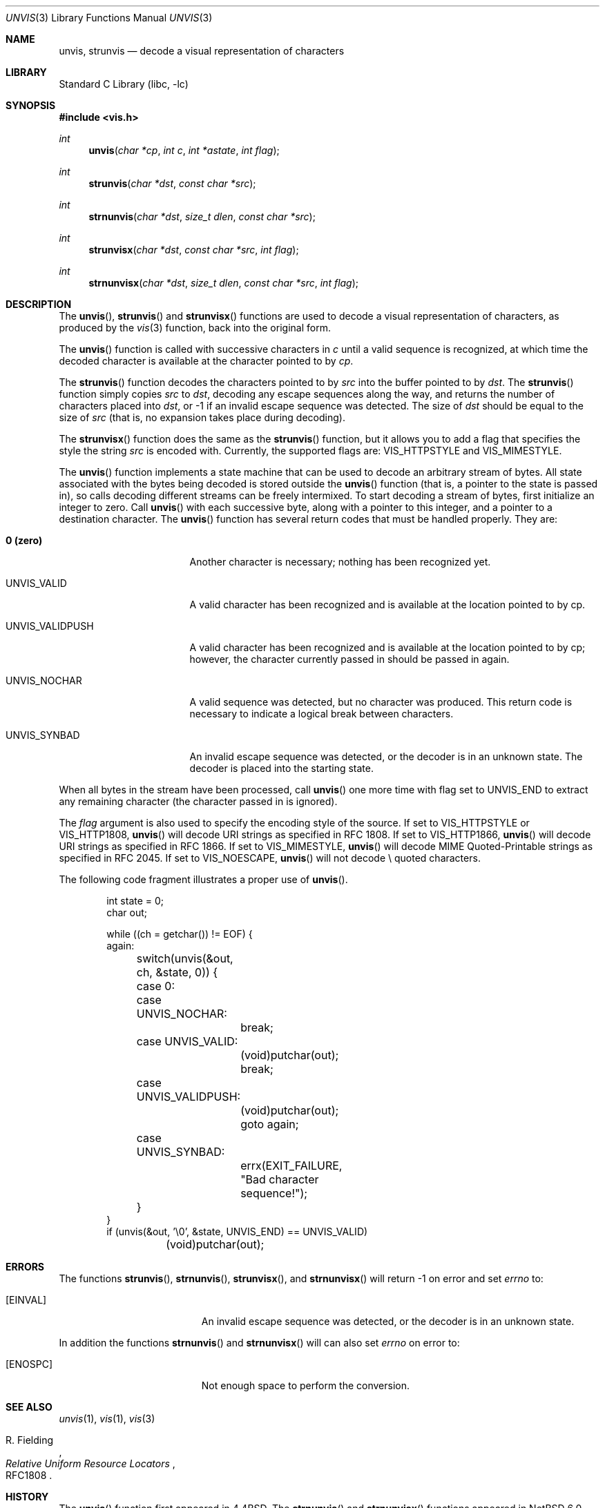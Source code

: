 .\"	$NetBSD: unvis.3,v 1.23 2011/03/17 14:06:29 wiz Exp $
.\"	$FreeBSD: stable/9/contrib/libc-vis/unvis.3 244401 2012-12-18 16:37:24Z brooks $
.\"
.\" Copyright (c) 1989, 1991, 1993
.\"	The Regents of the University of California.  All rights reserved.
.\"
.\" Redistribution and use in source and binary forms, with or without
.\" modification, are permitted provided that the following conditions
.\" are met:
.\" 1. Redistributions of source code must retain the above copyright
.\"    notice, this list of conditions and the following disclaimer.
.\" 2. Redistributions in binary form must reproduce the above copyright
.\"    notice, this list of conditions and the following disclaimer in the
.\"    documentation and/or other materials provided with the distribution.
.\" 3. Neither the name of the University nor the names of its contributors
.\"    may be used to endorse or promote products derived from this software
.\"    without specific prior written permission.
.\"
.\" THIS SOFTWARE IS PROVIDED BY THE REGENTS AND CONTRIBUTORS ``AS IS'' AND
.\" ANY EXPRESS OR IMPLIED WARRANTIES, INCLUDING, BUT NOT LIMITED TO, THE
.\" IMPLIED WARRANTIES OF MERCHANTABILITY AND FITNESS FOR A PARTICULAR PURPOSE
.\" ARE DISCLAIMED.  IN NO EVENT SHALL THE REGENTS OR CONTRIBUTORS BE LIABLE
.\" FOR ANY DIRECT, INDIRECT, INCIDENTAL, SPECIAL, EXEMPLARY, OR CONSEQUENTIAL
.\" DAMAGES (INCLUDING, BUT NOT LIMITED TO, PROCUREMENT OF SUBSTITUTE GOODS
.\" OR SERVICES; LOSS OF USE, DATA, OR PROFITS; OR BUSINESS INTERRUPTION)
.\" HOWEVER CAUSED AND ON ANY THEORY OF LIABILITY, WHETHER IN CONTRACT, STRICT
.\" LIABILITY, OR TORT (INCLUDING NEGLIGENCE OR OTHERWISE) ARISING IN ANY WAY
.\" OUT OF THE USE OF THIS SOFTWARE, EVEN IF ADVISED OF THE POSSIBILITY OF
.\" SUCH DAMAGE.
.\"
.\"     @(#)unvis.3	8.2 (Berkeley) 12/11/93
.\"
.Dd March 12, 2011
.Dt UNVIS 3
.Os
.Sh NAME
.Nm unvis ,
.Nm strunvis
.Nd decode a visual representation of characters
.Sh LIBRARY
.Lb libc
.Sh SYNOPSIS
.In vis.h
.Ft int
.Fn unvis "char *cp" "int c" "int *astate" "int flag"
.Ft int
.Fn strunvis "char *dst" "const char *src"
.Ft int
.Fn strnunvis "char *dst" "size_t dlen" "const char *src"
.Ft int
.Fn strunvisx "char *dst" "const char *src" "int flag"
.Ft int
.Fn strnunvisx "char *dst" "size_t dlen" "const char *src" "int flag"
.Sh DESCRIPTION
The
.Fn unvis ,
.Fn strunvis
and
.Fn strunvisx
functions
are used to decode a visual representation of characters, as produced
by the
.Xr vis 3
function, back into
the original form.
.Pp
The
.Fn unvis
function is called with successive characters in
.Ar c
until a valid sequence is recognized, at which time the decoded
character is available at the character pointed to by
.Ar cp .
.Pp
The
.Fn strunvis
function decodes the characters pointed to by
.Ar src
into the buffer pointed to by
.Ar dst .
The
.Fn strunvis
function simply copies
.Ar src
to
.Ar dst ,
decoding any escape sequences along the way,
and returns the number of characters placed into
.Ar dst ,
or \-1 if an
invalid escape sequence was detected.
The size of
.Ar dst
should be equal to the size of
.Ar src
(that is, no expansion takes place during decoding).
.Pp
The
.Fn strunvisx
function does the same as the
.Fn strunvis
function,
but it allows you to add a flag that specifies the style the string
.Ar src
is encoded with.
Currently, the supported flags are:
.Dv VIS_HTTPSTYLE
and
.Dv VIS_MIMESTYLE .
.Pp
The
.Fn unvis
function implements a state machine that can be used to decode an
arbitrary stream of bytes.
All state associated with the bytes being decoded is stored outside the
.Fn unvis
function (that is, a pointer to the state is passed in), so
calls decoding different streams can be freely intermixed.
To start decoding a stream of bytes, first initialize an integer to zero.
Call
.Fn unvis
with each successive byte, along with a pointer
to this integer, and a pointer to a destination character.
The
.Fn unvis
function has several return codes that must be handled properly.
They are:
.Bl -tag -width UNVIS_VALIDPUSH
.It Li \&0 (zero)
Another character is necessary; nothing has been recognized yet.
.It Dv UNVIS_VALID
A valid character has been recognized and is available at the location
pointed to by cp.
.It Dv UNVIS_VALIDPUSH
A valid character has been recognized and is available at the location
pointed to by cp; however, the character currently passed in should
be passed in again.
.It Dv UNVIS_NOCHAR
A valid sequence was detected, but no character was produced.
This return code is necessary to indicate a logical break between characters.
.It Dv UNVIS_SYNBAD
An invalid escape sequence was detected, or the decoder is in an unknown state.
The decoder is placed into the starting state.
.El
.Pp
When all bytes in the stream have been processed, call
.Fn unvis
one more time with flag set to
.Dv UNVIS_END
to extract any remaining character (the character passed in is ignored).
.Pp
The
.Ar flag
argument is also used to specify the encoding style of the source.
If set to
.Dv VIS_HTTPSTYLE
or
.Dv VIS_HTTP1808 ,
.Fn unvis
will decode URI strings as specified in RFC 1808.
If set to
.Dv VIS_HTTP1866 ,
.Fn unvis
will decode URI strings as specified in RFC 1866.
If set to
.Dv VIS_MIMESTYLE ,
.Fn unvis
will decode MIME Quoted-Printable strings as specified in RFC 2045.
If set to
.Dv VIS_NOESCAPE ,
.Fn unvis
will not decode \e quoted characters.
.Pp
The following code fragment illustrates a proper use of
.Fn unvis .
.Bd -literal -offset indent
int state = 0;
char out;

while ((ch = getchar()) != EOF) {
again:
	switch(unvis(\*[Am]out, ch, \*[Am]state, 0)) {
	case 0:
	case UNVIS_NOCHAR:
		break;
	case UNVIS_VALID:
		(void)putchar(out);
		break;
	case UNVIS_VALIDPUSH:
		(void)putchar(out);
		goto again;
	case UNVIS_SYNBAD:
		errx(EXIT_FAILURE, "Bad character sequence!");
	}
}
if (unvis(\*[Am]out, '\e0', \*[Am]state, UNVIS_END) == UNVIS_VALID)
	(void)putchar(out);
.Ed
.Sh ERRORS
The functions
.Fn strunvis ,
.Fn strnunvis ,
.Fn strunvisx ,
and
.Fn strnunvisx
will return \-1 on error and set
.Va errno 
to:
.Bl -tag -width Er
.It Bq Er EINVAL
An invalid escape sequence was detected, or the decoder is in an unknown state.
.El
.Pp
In addition the functions
.Fn strnunvis 
and
.Fn strnunvisx
will can also set
.Va errno
on error to:
.Bl -tag -width Er
.It Bq Er ENOSPC
Not enough space to perform the conversion.
.El
.Sh SEE ALSO
.Xr unvis 1 ,
.Xr vis 1 ,
.Xr vis 3
.Rs
.%A R. Fielding
.%T Relative Uniform Resource Locators
.%O RFC1808
.Re
.Sh HISTORY
The
.Fn unvis
function
first appeared in
.Bx 4.4 .
The
.Fn strnunvis
and
.Fn strnunvisx
functions appeared in
.Nx 6.0
and
.Fx 10.0 .
